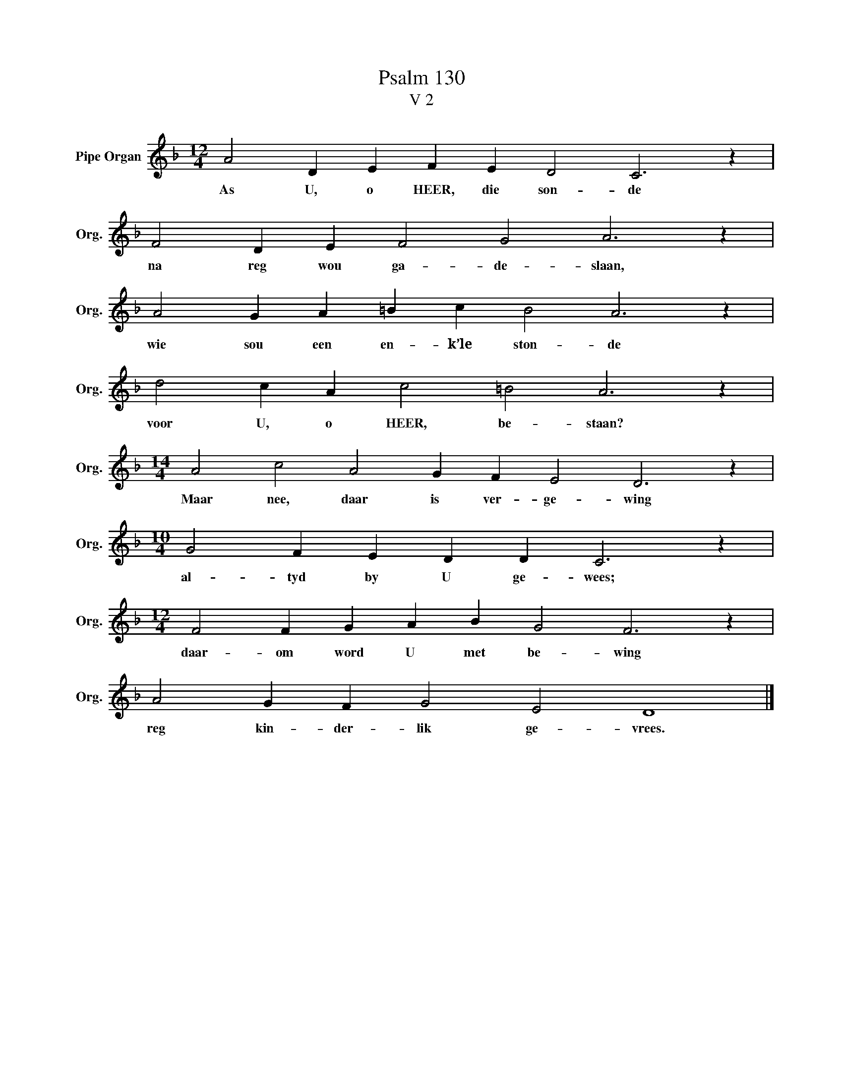 X:1
T:Psalm 130
T:V 2
L:1/4
M:12/4
I:linebreak $
K:F
V:1 treble nm="Pipe Organ" snm="Org."
V:1
 A2 D E F E D2 C3 z |$ F2 D E F2 G2 A3 z |$ A2 G A =B c B2 A3 z |$ d2 c A c2 =B2 A3 z |$ %4
w: As U, o HEER, die son- de|na reg wou ga- de- slaan,|wie sou een en- k’le ston- de|voor U, o HEER, be- staan?|
[M:14/4] A2 c2 A2 G F E2 D3 z |$[M:10/4] G2 F E D D C3 z |$[M:12/4] F2 F G A B G2 F3 z |$ %7
w: Maar nee, daar is ver- ge- wing|al- tyd by U ge- wees;|daar- om word U met be- wing|
 A2 G F G2 E2 D4 |] %8
w: reg kin- der- lik ge- vrees.|

